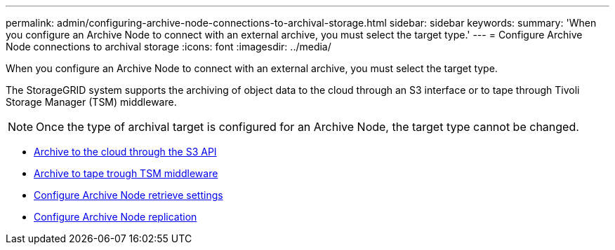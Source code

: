 ---
permalink: admin/configuring-archive-node-connections-to-archival-storage.html
sidebar: sidebar
keywords:
summary: 'When you configure an Archive Node to connect with an external archive, you must select the target type.'
---
= Configure Archive Node connections to archival storage
:icons: font
:imagesdir: ../media/

[.lead]
When you configure an Archive Node to connect with an external archive, you must select the target type.

The StorageGRID system supports the archiving of object data to the cloud through an S3 interface or to tape through Tivoli Storage Manager (TSM) middleware.

NOTE: Once the type of archival target is configured for an Archive Node, the target type cannot be changed.

* xref:archiving-to-cloud-through-s3-api.adoc[Archive to the cloud through the S3 API]
* xref:archiving-to-tape-through-tsm-middleware.adoc[Archive to tape trough TSM middleware]
* xref:configuring-archive-node-retrieve-settings.adoc[Configure Archive Node retrieve settings]
* xref:configuring-archive-node-replication.adoc[Configure Archive Node replication]
